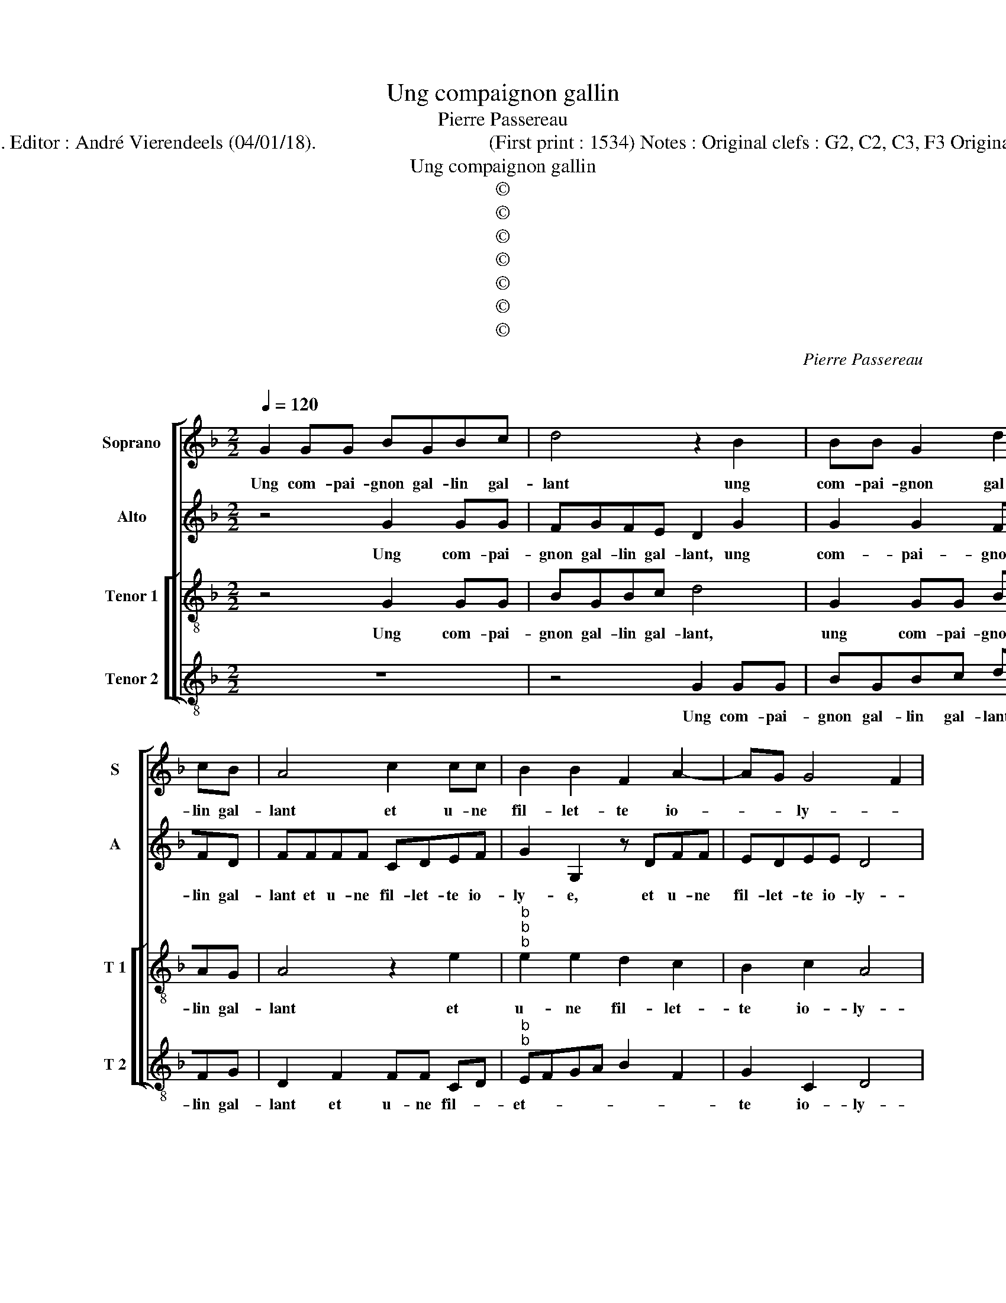 X:1
T:Ung compaignon gallin
T:Pierre Passereau 
T:Source : Tiers livre contenant 21 chansons à 4, eslevées de plusieurs livres---Paris---P.Attaignant---1536. Editor : André Vierendeels (04/01/18).                                   (First print : 1534) Notes : Original clefs : G2, C2, C3, F3 Original note values have been halved Editorial accidentals above the staff Dotted brackets indicate black notes
T:Ung compaignon gallin
T:©
T:©
T:©
T:©
T:©
T:©
T:©
C:Pierre Passereau
C:
Z:©
%%score [ 1 2 [ 3 4 ] ]
L:1/8
Q:1/4=120
M:2/2
K:F
V:1 treble nm="Soprano" snm="S"
V:2 treble nm="Alto" snm="A"
V:3 treble-8 nm="Tenor 1" snm="T 1"
V:4 treble-8 nm="Tenor 2" snm="T 2"
V:1
 G2 GG BGBc | d4 z2 B2 | BB G2 d2 cB | A4 c2 cc | B2 B2 F2 A2- | AG G4 F2 | G8 | z8 | d2 dd cdcB | %9
w: Ung com- pai- gnon gal- lin gal-|lant ung|com- pai- gnon gal- lin gal-|lant et u- ne|fil- let- te io-|* * ly- *|e||[se] trou- vay en ung ce- lier|
 AABB A2 G2 | A2 d2 c2 B2 | c3 c B2 A2- | A2 G4 F2 | G2 G2 B2 c2 | A2 d2 dcBA | G2 c3 B AG | %16
w: plant, ung ce- lier plant sans|pen- ser nul- ne|vil- le- ny- *||e,- mais le gal-|lant de che _ _ _|re ly- * * *|
 F4 z4 | z2 B2 B2 B2 | A2 d2 c2 B2 | A4 z2 A2 | A2 B2 c2 A2 | A2 G2 A2 d2 | d2 c3 F B2- | %23
w: e,|di- soit à|la da- me: sus|sus, di-|soit à la da-|me: sus sus, à|la da- me sus|
 B2 A2 B2 d2 | ddcB AG B2 | A2 F2 FG A2 | F2 G3 E A2- | AG G4 F2 | G2 d2 ddcB | AG B2 A2 F2 | %30
w: _ sus, vo- tre|ton- neau ne rend que ly- e,|ré- tou- pez lay, ie|n'en veulx _ _|_ _ _ _|plus, vo- tre ton- neau ne|rend que ly- e, ré-|
 FG A2 F2 G2- | GE A3 G G2- | G2 F2 GBGB | AGFE Dddd | cBAG B2 A2- | AG G4 F2 | G8 |] %37
w: tou- pez lay ie n'en|_ veulx plus, ré- tou-|* pez le, ré- tou- pez|le, ie n'en veulx plus, ré- tou- pez|le, ré- tou- pez lay ie|_ _ n'en veulx|plus.|
V:2
 z4 G2 GG | FGFE D2 G2 | G2 G2 FFFD | FFFF CDEF | G2 G,2 z DFF | EDEE D4 | D2 G2 GGDG | %7
w: Ung com- pai-|gnon gal- lin gal- lant, ung|com- pai- gnon gal- lin gal-|lant et u- ne fil- let- te io-|ly- e, et u- ne|fil- let- te io- ly-|e, [se] trou- vay en ung|
 FE D2 z2 D2 | DD F3 FFD | DDFF F2 D2 | D2 F2 F2 D2 | G6 F2 |"^b""^b" E2 E2 D4 | D2 D4 E2 | %14
w: ce- lier plant, [se]|trou- vay en ung ce- lier|plant, ung ce- lier plant sans|pen- ser nul- le|vil- *|* le- ny-|e, mais la|
 F4 D2 G2- | GF ED C2 F2 | A3 A G2 F2- |"^b" F2 ED D4 | z4 F4 | F2 F2 E2 F2- |"^b" FE D4 C2 | %21
w: gal- lant _|_ _ _ _ _ de|che- re ly- *|* * * e|di-|soit à la da-|* * me sus|
 B,CDE F2 F2- | FG A2 F2 G2 | F4 D2 F2 | D2 E2 F4 | z2 D2 DDCB, | A,G, B,4 A,2 | z2 C2 D2 D2 | %28
w: sus _ _ _ _ _|_ _ _ _ _|* * vo-|stre ton- neau,|vo- stre ton- neau ne|rend que ly- e,|ré- tou- pez|
 B,3 C D2 E2 | F4 z2 D2 | DDCB, A,G, B,2- | B,2 A,2 z2 C2 | D2 D2 B,3 B, | C2 D4 G,2 | %34
w: lay, ie n'en veulx|plus, ré-|tou- pez lay, ie n'en _ veulx|_ plus, ré-|tou- pez lay, ie|n'en veulx plus,|
 z CCC B,2 E2- |"^b" E2 C2 D4 | D8 |] %37
w: ré- tou- pez lay, ie|_ n'n veulx|plus.|
V:3
 z4 G2 GG | BGBc d4 | G2 GG BBAG | A4 z2 e2 |"^b""^b""^b" e2 e2 d2 c2 | B2 c2 A4 | G4 G2 GG | %7
w: Ung com- pai-|gnon gal- lin gal- lant,|ung com- pai- gnon gal- lin gal-|lant et|u- ne fil- let-|te io- ly-|e, [se] trou- vay|
 BGBc d4 | z ABB ABAG | Addd c2 B2 | A4 z2 B2 | e3 e d3 c | B2 c2 A4 | G8 | z4 z2 G2 | B2 c2 A4 | %16
w: en ung cel- ier plant,|[se] trou- vay en ung ce- lier|plant, ung ce- lier plant _|_ sans|pen- ser nul- le|vil- le- ny-|e,|mais|le gal- lant|
 z2 A2 B2 c2 | dcBA B3 c | d4 A2 d2 | d2 d2 c2 d2 | c2 B2 A4 | z2 d2 d2 d2 |"^b" f3 e d2 e2 | %23
w: de che- re|ly- * * * * *|e, di- soit|à la da- me|sus sus, _|di- soit à|la da- me sus|
 c4 B4 | z4 d2 dd | cBAG B2 AA | c2 d2 BB c2 | d2 GG B2 A2 | G4 z4 | d2 dd cBAG | B2 AA c2 d2 | %31
w: sus, _|vo- stre ton-|neau ne rend que ly- e, ré-|tou- pez lay, ré- tou-|pez lay, ré- tou- pez|lay,|vo- stre ton- neau ne rend que|ly- e, ré- tou- pez|
 BB c2 d2 GG | B2 A2 G2 z2 | f2 dc B2 z2 | f2 fe d2 c2 | B2 AG A2 A2 | G8 |] %37
w: lay, ie n'en veulx plus, ré-|tou- pez lay,|ie n'en veulx plus,|ré- tou- pez lay, ie|n'en _ _ _ veulx|plus.|
V:4
 z8 | z4 G2 GG | BGBc dDFG | D2 F2 FF CD |"^b""^b" EFGA B2 F2 | G2 C2 D4 | G8 | z2 G2 GGBG | %8
w: |Ung com- pai-|gnon gal- lin gal- lant, gal- lin gal-|lant et u- ne fil- *|et- * * * * *|te io- ly-|e.|[se] trou- vay en ung|
 BcdD FDFG | D2 z B, FFGG | D2 D2 F2 G2 | CDEF G2 D2 |"^b" E2 C2 D4 | G4 z2 C2 | F2 D2 G4 | %15
w: ce- lier plant, en ung _ ce- lier|plant, en ung ce- lier plant|sans pen- ser nul-|le _ _ _ _ vil-|le- * ny-|e, mais|le gal- lant|
 z2 C2 F2 F2 | D2 F2 G2 A2 | BAGF G4 | D4 z2 D2 | DEFG A2 D2 | F2 B,2 F4 | G4 D2 B2 | %22
w: de che- re|ly- * * *||e, di-|soit _ _ _ à la|da- me sus|sus, _ di-|
 B2 A2 B2 _E2 |"^b" F2 F2 B,2 B,2 | B,2 C2 DB,DE | F4 B,2 z2 | z2 G2 GGFE |"^b" DC E2 D4 | %28
w: soit à la da-|me sus sus, vo-|stre ton- neau ne rend que|ly- e,|vo- stre ton- neau ne|rend que ly- e,|
 z2 B,2 B,2 C2 | DB, DE F4 | B,2 z2 z2 G2 | GGFE DC E2 | D4 z GGG | F2 F2 G2 B2 | FFFF G2 C2 | %35
w: ré- tou- pez|le, ie n'en _ veulx|plus, vos-|tre ton- neau ne rend que ly-|e, ré- tou- pez|lay, ie n'en veulx|plus, ré- tou- pez lay, ie|
"^b""^b" E2 E2 D4 | G8 |] %37
w: n'en _ veulx|plus.|

